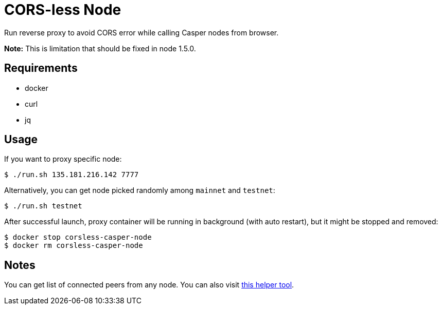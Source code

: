 = CORS-less Node

Run reverse proxy to avoid CORS error while calling Casper nodes from browser.

*Note:* This is limitation that should be fixed in node 1.5.0.

== Requirements

- docker
- curl
- jq

== Usage

If you want to proxy specific node:

[source,bash]
----
$ ./run.sh 135.181.216.142 7777
----

Alternatively, you can get node picked randomly among `mainnet` and `testnet`:

[source,bash]
----
$ ./run.sh testnet
----

After successful launch, proxy container will be running in background (with auto restart), but it might be stopped and removed:

[source,bash]
----
$ docker stop corsless-casper-node
$ docker rm corsless-casper-node
----

== Notes

You can get list of connected peers from any node. You can also visit https://casper.onrender.com/[this helper tool].
